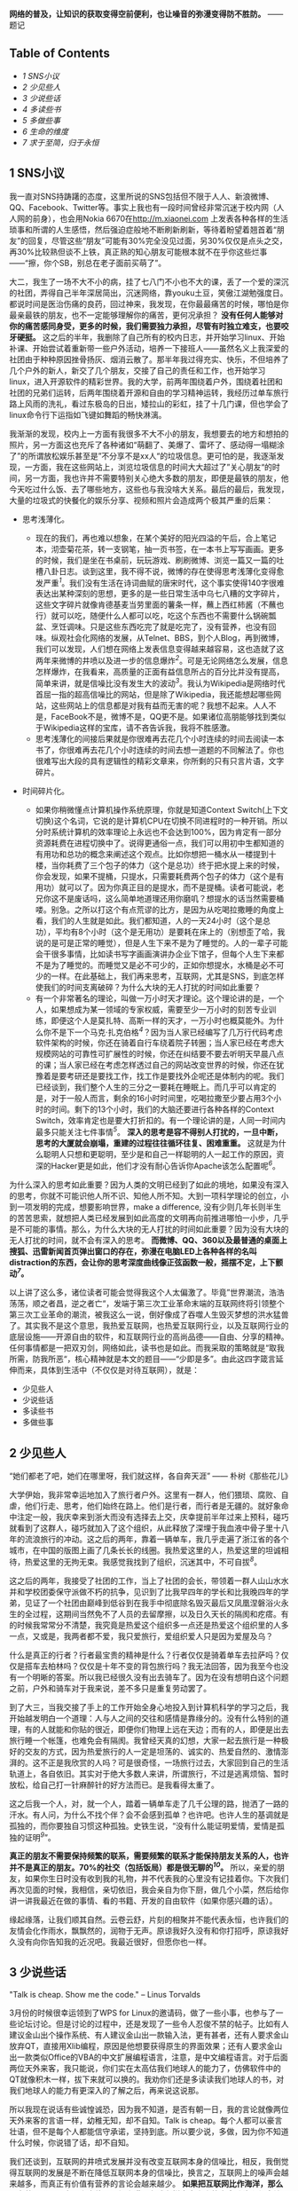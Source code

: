 *网络的普及，让知识的获取变得空前便利，也让噪音的弥漫变得防不胜防。*
------题记

<<table-of-contents>>
** Table of Contents
   :PROPERTIES:
   :CUSTOM_ID: table-of-contents
   :END:

<<text-table-of-contents>>

-  [[sec-1][1 SNS小议]]
-  [[sec-2][2 少见些人]]
-  [[sec-3][3 少说些话]]
-  [[sec-4][4 多读些书]]
-  [[sec-5][5 多做些事]]
-  [[sec-6][6 生命的维度]]
-  [[sec-7][7 求于至简，归于永恒]]

#+BEGIN_HTML
  <div id="outline-container-1" class="outline-2">
#+END_HTML

** 1 SNS小议
   :PROPERTIES:
   :CUSTOM_ID: sec-1
   :END:

#+BEGIN_HTML
  <div id="text-1" class="outline-text-2">
#+END_HTML

我一直对SNS持踌躇的态度，这里所说的SNS包括但不限于人人、新浪微博、QQ、Facebook、Twitter等。事实上我也有一段时间曾经非常沉迷于校内网（人人网的前身），也会用Nokia
6670在[[http://m.xiaonei.com]]
上发表各种各样的生活琐事和所谓的人生感悟，然后强迫症般地不断刷新刷新，等待着盼望着翘首着“朋友”的回复，尽管这些“朋友”可能有30%完全没见过面，另30%仅仅是点头之交，再30%比较熟但谈不上铁，真正熟的知心朋友可能根本就不在乎你这些烂事------“擦，你个SB，别总在老子面前买萌了”。

大二，我生了一场不大不小的病，挂了七八门不小也不大的课，丢了一个爱的深沉的社团，弄得自己半年深居简出，沉迷网络，靠youku土豆，笑傲江湖勉强度日。都说时间是医治伤痛的良药，回过神来，我发现，在你最最痛苦的时候，哪怕是你最亲最铁的朋友，也不一定能够理解你的痛苦，更何况承担？
*没有任何人能够对你的痛苦感同身受，更多的时候，我们需要独力承担，尽管有时独立难支，也要咬牙硬挺。*
这之后的半年，我删除了自己所有的校内日志，并开始学习linux、开始补课、开始尝试着重新带一些户外活动，培养一下接班人------虽然名义上我深爱的社团由于种种原因挫骨扬灰、烟消云散了。那半年我过得充实、快乐，不但培养了几个户外的新人，新交了几个朋友，交接了自己的责任和工作，也开始学习linux，进入开源软件的精彩世界。我的大学，前两年围绕着户外，围绕着社团和社团的兄弟们运转，后两年围绕着开源和自由的学习精神运转，我经历过单车旅行路上风雨的洗礼，看过东极岛的日出，矮拉山的彩虹，挂了十几门课，但也学会了linux命令行下运指如飞键如舞蹈的畅快淋漓。

我渐渐的发现，校内上一方面有我很多不大不小的朋友，我想要去的地方和想拍的照片，另一方面这也充斥了各种诸如“萌翻了、美爆了、雷坏了、感动得一塌糊涂了”的所谓放松娱乐甚至是”不分享不是xx人“的垃圾信息。更可怕的是，我逐渐发现，一方面，我在这些网站上，浏览垃圾信息的时间大大超过了”关心朋友“的时间，另一方面，我也许并不需要特别关心绝大多数的朋友，即便是最铁的朋友，他今天吃过什么饭、去了哪些地方，这些也与我没啥大关系。最后的最后，我发现，大量的垃圾式的快餐化的娱乐分享、视频和照片会造成两个极其严重的后果：

-  思考浅薄化。

   -  现在的我们，再也难以想象，在某个美好的阳光四溢的午后，合上笔记本，沏壶菊花茶，转一支钢笔，抽一页书签，在一本书上写写画画。更多的时候，我们是坐在书桌前，玩玩游戏、刷刷微博、浏览一篇又一篇的吐槽八卦日志。谈到这里，我不得不说，微博的存在使得思考浅薄化变得愈发严重^{[[fn.1][1]]}。我们没有生活在诗词曲赋的唐宋时代，这个事实使得140字很难表达出某种深刻的思想，更多的是一些日常生活中乌七八糟的文字碎片，这些文字碎片就像肯德基麦当劳里面的薯条一样，蘸上西红柿酱（不蘸也行）就可以吃，随便什么人都可以吃，吃这个东西也不需要什么锅碗瓢盆、烹饪调味。只是这些东西吃完了就是吃完了，没有营养，也没有回味。纵观社会化网络的发展，从Telnet、BBS，到个人Blog，再到微博，我们可以发现，人们想在网络上发表信息变得越来越容易，这也造就了这两年来微博的井喷以及进一步的信息爆炸^{[[fn.2][2]]}。可是无论网络怎么发展，信息怎样爆炸，在我看来，高质量的正面有益信息所占的百分比并没有提高，简单来讲，就是信噪比没有发生大的波动^{[[fn.3][3]]}。我认为Wikipedia是网络时代首屈一指的超高信噪比的网站，但是除了Wikipedia，我还能想起哪些网站，这些网站上的信息都是对我有益而无害的呢？我想不起来。人人不是，FaceBook不是，微博不是，QQ更不是。如果诸位高朋能够找到类似于Wikipedia这样的宝库，请不吝告诉我，我将不胜感激。
   -  思考浅薄化的间接后果就是你很难再去花几个小时连续的时间去阅读一本书了，你很难再去花几个小时连续的时间去想一道题的不同解法了。你也很难写出大段的具有逻辑性的精彩文章来，你所剩的只有只言片语，文字碎片。

-  时间碎片化。

   -  如果你稍微懂点计算机操作系统原理，你就是知道Context
      Switch(上下文切换)这个名词，它说的是计算机CPU在切换不同进程时的一种开销。所以分时系统计算机的效率理论上永远也不会达到100%，因为肯定有一部分资源耗费在进程切换中了。说得更通俗一点，我们可以用初中生都知道的有用功和总功的概念来阐述这个观点。比如你想把一桶水从一楼提到十楼，当你耗费了三个包子的体力（这个是总功）终于把水提上来的时候，你会发现，如果不提桶，只提水，只需要耗费两个包子的体力（这个是有用功）就可以了。因为你真正目的是提水，而不是提桶。读者可能说，老兄你这不是废话吗，这么简单地道理还用你磨叽？想提水的话当然需要桶喽。别急。之所以打这个有点荒谬的比方，是因为从吃喝拉撒睡的角度上看，我们的人生就是如此。我们都知道，人的一天24小时（这个是总功），平均有8个小时（这个是无用功）是要耗在床上的（别想歪了哈，我说的是可是正常的睡觉），但是人生下来不是为了睡觉的。人的一辈子可能会干很多事情，比如读书写字画画演讲办企业下馆子，但每个人生下来都不是为了睡觉的。而睡觉又是必不可少的，正如你想提水，水桶是必不可少的一样。在此基础上，我们再来思考，互联网，尤其是SNS，到底怎样使我们的时间支离破碎？为什么大块的无人打扰的时间如此重要？
   -  有一个非常著名的理论，叫做一万小时天才理论。这个理论讲的是，一个人，如果想成为某一领域的专家权威，需要至少一万小时的刻苦专业训练，即便这个人是莫扎特、高斯一样的天才，一万小时也概莫能外。为什么你不是下一个马克·扎克伯格^{[[fn.4][4]]}？因为当人家已经编写了几万行代码考虑软件架构的时候，你还在骑着自行车绕着院子转圈；当人家已经在考虑大规模网站的可靠性可扩展性的时候，你还在纠结要不要去听明天早晨八点的课；当人家已经在考虑怎样透过自己的网站改变世界的时候，你还在犹豫着是要考研还是要找工作，找工作是要找外企呢还是体制内的呢。我们已经谈到，我们整个人生的三分之一要耗在睡眠上。而几乎可以肯定的是，对于一般人而言，剩余的16小时时间里，吃喝拉撒至少要占用3个小时的时间。剩下的13个小时，我们的大脑还要进行各种各样的Context
      Switch，效率肯定也是要大打折扣的。有一个理论讲的是，人同一时间内最多只能关注七件事情^{[[fn.5][5]]}。
      *深入的思考是容不得别人打扰的，一旦中断，思考的大厦就会崩塌，重建的过程往往循环往复、困难重重。*
      这就是为什么聪明人只想和更聪明，至少是和自己一样聪明的人一起工作的原因，资深的Hacker更是如此，他们才没有耐心告诉你Apache该怎么配置呢^{[[fn.6][6]]}。

为什么深入的思考如此重要？因为人类的文明已经到了如此的境地，如果没有深入的思考，你就不可能识他人所不识、知他人所不知。大到一项科学理论的创立，小到一项发明的完成，想要影响世界，make
a difference,
没有少则几年长则半生的苦苦思索，就想把人类已经发展到如此高度的文明再向前推进哪怕一小步，几乎是不可能的事情。那么，为什么大块的无人打扰的时间如此重要？因为没有大块的无人打扰的时间，就不会有深入的思考。
*而微博、QQ、360以及最普通的桌面上搜狐、迅雷新闻首页弹出窗口的存在，弥漫在电脑LED上各种各样的名叫distraction的东西，会让你的思考深度曲线像正弦函数一般，摇摆不定，上下颤动^{[[fn.7][7]]}。*

以上讲了这么多，诸位读者可能会觉得我这个人太偏激了。毕竟”世界潮流，浩浩荡荡，顺之者昌，逆之者亡“，发端于第三次工业革命末端的互联网终将引领整个第三次工业革命的潮流，被我这么一说，倒好像成了吞噬人生毁灭梦想的洪水猛兽了。其实我不是这个意思，我热爱互联网，也热爱互联网行业，以及互联网行业的底层设施------开源自由的软件，和互联网行业的高尚品德------自由、分享的精神。任何事情都是一把双刃剑，网络如此，读书也是如此。而我采取的策略就是“取我所需，防我所恶“，核心精神就是本文的题目------“少即是多”。由此这四字箴言延伸而来，具体到生活中（不仅仅是对待互联网），就是：

-  少见些人
-  少说些话
-  多读些书
-  多做些事

#+BEGIN_HTML
  </div>
#+END_HTML

#+BEGIN_HTML
  </div>
#+END_HTML

#+BEGIN_HTML
  <div id="outline-container-2" class="outline-2">
#+END_HTML

** 2 少见些人
   :PROPERTIES:
   :CUSTOM_ID: sec-2
   :END:

#+BEGIN_HTML
  <div id="text-2" class="outline-text-2">
#+END_HTML

“她们都老了吧，她们在哪里呀，我们就这样，各自奔天涯” ------
朴树《那些花儿》

大学伊始，我非常幸运地加入了旅行者户外。这里有一群人，他们猥琐、腐败、自虐，他们行走、思考，他们始终在路上。他们是行者，而行者是无疆的。就好象命中注定一般，我庆幸来到浙大而没有选择去上交，庆幸提前半年过来上预科，碰巧就看到了这群人，碰巧就加入了这个组织，从此释放了深埋于我血液中骨子里十八年的流浪旅行的冲动。这之后的两年，靠着一辆单车，我几乎走遍了浙江省的各个城市，在中国的版图上画了几条长长的线圈。我热爱这里的人，热爱这里的坦诚相待，热爱这里的无拘无束。我感觉我找到了组织，沉迷其中，不可自拔^{[[fn.8][8]]}。

这之后的两年，我接受了社团的工作，当上了社团的会长，带领着一群人山山水水并和学校团委保守派做不朽的抗争，见识到了比我早四年的学长和比我晚四年的学弟，见证了一个社团由巅峰到低谷到在我手中彻底除名毁灭最后又凤凰涅磐浴火永生的全过程，这期间当然免不了人员的去留摩擦，以及日久天长的隔阂和疙瘩。有的时候我常常分不清楚，我究竟是热爱这个组织多一点还是热爱这个组织里的人多一点，又或是，我两者都不爱，我只爱旅行，爱组织爱人只是因为爱屋及乌？

什么是真正的行者？行者最宝贵的精神是什么？行者仅仅是骑着单车去拉萨吗？仅仅是搭车去柏林吗？仅仅是十年不变的背包旅行吗？我无法回答，因为我至今也没有一个明晰的答案。所以我已经很久没有出去骑车了。因为在没有想明白这个问题之前，户外和骑车对于我来说，差不多只是重复劳动罢了。

到了大三，当我交接了手上的工作开始全身心地投入到计算机科学的学习之后，我开始越发明白一个道理：人与人之间的交往和感情是靠缘分的。没有什么特别的道理，有的人就能和你贴的很近，即便你们物理上远在天边；而有的人，即便是出去旅行睡一个帐篷，也难免会有隔阂。我曾经天真的幻想，大家一起去旅行是一种极好的交友的方式，因为热爱旅行的人一定是坦荡的、诚实的、热爱自然的、激情澎湃的。这不正是我欣赏的人吗？可是很奇怪，一场旅行过去，大家回到自己的生活轨道上，各自依旧。其实对于绝大多数人来讲，所谓旅行，不过是逃离烦恼、暂时放松，给自己打一针麻醉针的好方法而已。是我看得太重了。

这之后我一个人，对，就一个人，踏着一辆单车走了几千公理的路，抛洒了一路的汗水。有人问，为什么不找个伴？会不会感到孤单？也许吧。也许人生的基调就是孤独的，而你要独自习惯这种孤独。史铁生说，“没有什么能证明爱情，爱情是孤独的证明^{[[fn.9][9]]}”。

*真正的朋友不需要保持频繁的联系，需要频繁的联系才能保持朋友关系的人，也许并不是真正的朋友。70%的社交（包括饭局）都是很无聊的^{[[fn.10][10]]}。*
所以，亲爱的朋友，如果你生日时没有收到我的礼物，并不代表我的心里没有记挂着你。下次我们再次见面的时候，我相信，亲切依旧，我会亲自为你下厨，做几个小菜，然后给你讲一讲我最近在做的事情、看的书籍、开发的自由软件（如果你感兴趣的话）。

缘起缘落，让我们顺其自然。云卷云舒，片刻的相聚并不能代表永恒，也许我们的友情会化作雨水，飘飘然的，润物于无声。原谅我好久没有和你打招呼，原谅我好久没有向你告知我的近况吧。我最近很好，但愿你也一样。

#+BEGIN_HTML
  </div>
#+END_HTML

#+BEGIN_HTML
  </div>
#+END_HTML

#+BEGIN_HTML
  <div id="outline-container-3" class="outline-2">
#+END_HTML

** 3 少说些话
   :PROPERTIES:
   :CUSTOM_ID: sec-3
   :END:

#+BEGIN_HTML
  <div id="text-3" class="outline-text-2">
#+END_HTML

"Talk is cheap. Show me the code." -- Linus Torvalds

3月份的时候很幸运领到了WPS for
Linux的邀请码，做了一些小事，也参与了一些论坛讨论。但是讨论的过程中，还是发现了一些令人忍俊不禁的帖子。比如有人建议金山出个操作系统、有人建议金山出一款输入法，更有甚者，还有人要求金山放弃QT，直接用Xlib编程，原因是他想要获得原生的界面效果；还有人要求金山出一款类似Office的VBA的中文扩展编程语言，注意，是中文编程语言。对于后面两位天外来客，我只能说，你们实在太高估我们地球人的能力了，仿佛软件中的QT就像积木一样，拔下来就可以换的。我劝你们还是多读读我们地球人的书，对我们地球人的能力有更深入的了解之后，再来说这说那。

所以我现在说话有些诚惶诚恐，因为我不知道，是否有朝一日，我的言论就像两位天外来客的言语一样，幼稚无知，却不自知。Talk
is
cheap。每个人都可以豪言壮语，但不是每个人都能信守承诺，坚持到底。所以要少说，多做，因为你不知道什么时候，你说错了话，却不自知。

我们还谈到，互联网的井喷式发展并没有改变互联网本身的信噪比，相反，我倒觉得互联网的发展是不断在降低互联网本身的信噪比，换言之，互联网上的噪声会越来越多，而真正有价值有营养的言论会越来越少。
*如果把互联网比作海洋，那么现在的互联网，水面上水体里已经充满了各式各样大大小小的文字碎片和信息垃圾。*
而这种趋势恰恰又是互联网繁荣发展必不可少的动力。因为互联网若想发展，就必须从阳春白雪的[[http://zh.wikipedia.org/zh-cn/ARPANET][APRANET]]
------只给学校、教授和国防部用的网络，逐渐变成平等、开放、自由、信息获取和制造愈发方便的INTERNET。所以你会发现，从Telnet到BBS，从个人Blog到MicroBlog，我们制造信息的流程越来越简单，分享信息的方式越来越扁平，获取信息的手段也越来越迅捷。这极大地满足了劳苦大众唠叨猎奇和八卦的本性，使得原先在路灯下大叔旁棋盘边上的家长里短转移到了互联网上，特别是微博上。而事实上是，这些“碎碎念”般的文字碎片对你个人而言，不仅无用，而且有害。因为它会使你的思维和时间变得“碎碎念”化，这点我前面已经阐述过的。

我们没有办法改变互联网“碎碎念”化的这种趋势，但是一方面可以从自身做起，少给互联网制造一些垃圾信息（事实上我也会碎碎念，只不过我的主战场在豆瓣，看得人少，所以我也就不必担心会过多干扰他人的思维和生活）；另一方面，可以想办法给互联网制造一些有营养的东西，恬不知耻的例子，比如这篇博客\^\_\^
。

#+BEGIN_HTML
  </div>
#+END_HTML

#+BEGIN_HTML
  </div>
#+END_HTML

#+BEGIN_HTML
  <div id="outline-container-4" class="outline-2">
#+END_HTML

** 4 多读些书
   :PROPERTIES:
   :CUSTOM_ID: sec-4
   :END:

#+BEGIN_HTML
  <div id="text-4" class="outline-text-2">
#+END_HTML

“求知欲是治疗无聊的良方，求知欲本身无药可治^{[[fn.11][11]]}。”

大二大三的时候，我曾经苦苦思索，人为了什么而活？最后得到的答案是两个字：快乐。具体说来，活着一是为了让自己快乐，二是为了给他人带去快乐。这几乎也可以推导出另一个重要的命题------人生下来就是要受苦的^{[[fn.12][12]]}。我们常常讲，人生之不如意，十有八九。不可选择的出身，无法追回的时间，聚散离别的亲友，独自一人的落寞，无可避免，无法选择。但我们这代人是幸运的，我们没有经历恐怖的文革，却享受了改革的成果。所以我相信，在这篇文章的众位读者里，95%的人都没有也不会有过饿肚子的感觉。
*那么归结起来，我们活着就是吃饱了撑的，没事找事，反正得找点乐子，否则会无聊，会空虚，再之后就是碎碎念了\^\_\^
。*

找乐子的方式各种各样，找到的乐子也不一而足。
*乐子有深浅之分、长短之别。*
读书所带来的乐趣，深邃而持久，远比饱餐一顿、高歌一曲更能满足人类的精神需求。可悲的是，人们已经不再阅读了，连乔布斯都这么说。有人说，使人毕业后拉开差距的，不是8个小时的工作时间，而是8小时外的业余时间。我承认这句话很有道理也很精辟，一针见血地指出了业余时间看书学习的重要性，但是我并不是100%赞同这种说法。因为在我看来，读书应该是很纯粹的活动，就是为了读书，完全不是为了什么拉开差距，更不要妄谈钱权地位影响力了（这可能是很多人对于差距的定义吧）。越是为了“拉开差距”而去读书的人，其往往会越走越偏，领会不到读书的真谛。

这或许也是当今中国教育的一大弊病和恶果吧。

#+BEGIN_HTML
  </div>
#+END_HTML

#+BEGIN_HTML
  </div>
#+END_HTML

#+BEGIN_HTML
  <div id="outline-container-5" class="outline-2">
#+END_HTML

** 5 多做些事
   :PROPERTIES:
   :CUSTOM_ID: sec-5
   :END:

#+BEGIN_HTML
  <div id="text-5" class="outline-text-2">
#+END_HTML

“用勇气去改变可以改变的事情，用胸怀去接受不能改变的事情，用智慧去分辨二者的不同。”
------李开复

我相信，如果李开复老师不是童年就移居美国，今天的创新工厂可能未必存在；如果陈士骏先生不是童年就移居了美国，也未必会有Youtube。有些东西是无法选择的，比如出身。一个农民的儿子和一个教授的儿子起点是不一样的；一个贵州山区的孩子和一个北京的孩子，出路也是不一样的。因为世界上本来就没有绝对的公平。

常有人讲，Your time is limited, you must follow your
heart^{[[fn.13][13]]}。可是很多人连明白这个道理的机会都没有，一辈子就那么过去了。我很庆幸，在我二十岁出头，还不算太晚的时候，就已经明白"follow
my
heart（我随心动）"的这个道理了，所以我是个不循礼法、不懂屈服、特别能折腾的人。因为我明白，生命有限，如果我可以在有限的时间里做更多的事情，那么我就是在变相延长着我自己的生命。

我有一个观点，人生在于有目的地折腾。

我现在还有一个烦恼，就是始终无法克服起床困难综合症。

#+BEGIN_HTML
  </div>
#+END_HTML

#+BEGIN_HTML
  </div>
#+END_HTML

#+BEGIN_HTML
  <div id="outline-container-6" class="outline-2">
#+END_HTML

** 6 生命的维度
   :PROPERTIES:
   :CUSTOM_ID: sec-6
   :END:

#+BEGIN_HTML
  <div id="text-6" class="outline-text-2">
#+END_HTML

如果你看过[[http://movie.douban.com/subject/3194941/][Dimensions: A Walk
Through
Mathematics]]，你就会理解在艾舍儿的画作《爬虫》中的蜥蜴的困境，它生活在二维空间，因而几乎永远无法得到直观的三维认识。三维空间对二维动物的想象力而言，就如四维空间的相对论之于绝大多数人类的认知一样（我也不理解相对论），就是一个彻头彻尾的悲剧。

既然如此，为什么还要谈维度？什么是生命的维度？

我以为，人的生命是有维度的，读书是生命的一个维度，旅行是生命的另一个维度，写作画画也可以是生命的一个维度，搞科研发论文也可以是生命的一个维度。更多的维度需要由你自己来定义。之所以借用Dimensions的引用，是想说明一个观点，那就是人要勇于尝试。因为你永远无法预料，什么样的尝试会给你打来什么样的机遇、会给你的生命增加怎样的维度。生命的维度越高，人判断事情的本领也会越强，正如三维空间的人类比之于二维空间上的蜥蜴，可以看懂正立方体，但是比之于四维空间的人（假设有这样的生物），我们又几乎无法理解超立方体的存在了。但是你不理解，并不代表它就不存在。它一直在，只是你无法领略它的美。

旅行就是这样。在我上大学之前，我从来无法想象，一个人，可以盯着烈日、冒着风雨、背着行李、踏着单车冲上青藏高原，但后来我做到了，其实也远没有那么难。一旦你意识到外维空间的存在，你就会像影片中那只爬出二维空间走进三维空间的蜥蜴一样，领略高维空间的美，并看着自己的同伴在低维空间力徘徊迷茫，不知所措。旅行带给了我很多财富，它让我更淡定地面对惨淡的人生，并且去尝试在各个角度上寻找突破，不断地想办法给自己的生命拓展出新的维度。

#+BEGIN_HTML
  </div>
#+END_HTML

#+BEGIN_HTML
  </div>
#+END_HTML

#+BEGIN_HTML
  <div id="outline-container-7" class="outline-2">
#+END_HTML

** 7 求于至简，归于永恒
   :PROPERTIES:
   :CUSTOM_ID: sec-7
   :END:

#+BEGIN_HTML
  <div id="text-7" class="outline-text-2">
#+END_HTML

在所有的SNS网站以及所有的中国互联网公司中，我最喜欢的是豆瓣。它没有微博的喧闹，也没有校内的八卦无聊。它不跟风，却坚持自己的理念，做一家慢公司^{[[fn.14][14]]}，通过对产品和用户体验的绝对专注和持续改进，不断的改进用户体验，给用户创造价值。虽然这个过程难免一波三折，并且并不是所有人都能理解（绝大多数是因为狗日的中国网络审查制度），但是不可否认，豆瓣网的整体用户素质绝对是各大SNS中数一数二的。单凭这点，就足以让我抛弃所有其他的SNS，投身豆瓣了。更可贵的是，豆瓣是一个高信噪比的网站，我在上面的所得，包括高手的书评影评、一些颇有质量的博文订阅，以及对自己学习历程的记录，都让我受益匪浅。

*顺便说一句，中国互联网公司的惯用手法就是耍流氓，不光对美帝耍，对国内用户也毫不客气。鉴别这类流氓网站有一个最简单的一个评判标准------看看能不能方便的注销账户。*
以此标准，百度、新浪、人人都是流氓网站，操着为用户服务的口号，背地里却耍着请神容易送神难的手段，就是不让你注销、就是不让你离开、就是要不断地发邮件骚扰你、就是想让你“多回头看我两眼”、就是想让你的时间思考碎碎化。他娘的，如果不是有GFW的存在，我会用人人、百度？

少即是多，试着使自己的生活简单化、心灵单纯化，给自己留出点时间看看书、写写字，哪怕做做白日梦也好的。

只有求于至简，才能归于永恒。^{[[fn.15][15]]}

--

<<footnotes>>
** Footnotes:
   :PROPERTIES:
   :CUSTOM_ID: footnotes
   :CLASS: footnotes
   :END:

<<text-footnotes>>
^{[[fnr.1][1]]}
我没有说微博不好，事实上我认为微博和BBS、博客一样，是网络信息源平民化过程中的一个自然而然的必要产物。

^{[[fnr.2][2]]}
同时也造就了一批打着“云计算”、“云存储”、“大数据”的创业的和非创业的公司企业\^\_\^
。

^{[[fnr.3][3]]} [[http://book.douban.com/subject/5379664/][《浅薄》]]，
我近期的想读书籍之一。

^{[[fnr.4][4]]} 参看这篇
[[http://book.douban.com/review/5028992/][《Facebook效应》]] 的书评

^{[[fnr.5][5]]}
未鹏的[[http://book.douban.com/subject/6709809/%20][《暗时间》]]这本书里，有关于语言、思维、大脑、时间非常精彩的论述。

^{[[fnr.6][6]]}
阮一峰翻译的的[[http://book.douban.com/subject/4163938/][《软件随想录》]]
里面有一些非常精辟的关于聪明人、Hacker的论述。

^{[[fnr.7][7]]}
如何避免这些分散注意力的东西，这是我写作这篇文章和《打造高效的工作环境》系列文章的主要动因之一。

^{[[fnr.8][8]]} 沉溺其中、不可自拔是改变世界、成就梦想的必由之路。

^{[[fnr.9][9]]} 感谢Wooooonderful告知我这句话。

^{[[fnr.10][10]]}
70%...这个是俞敏洪老师微博上的观点，这里再次郑重推荐下俞敏洪老师的"[[http://chuangye.umiwi.com/2011/0412/13808.shtml][创业传记]]"，
会让你对人生、中国的人情社会，以及朋友关系有很深的思考。

^{[[fnr.11][11]]} 豆瓣上的一句话，忘记出处了

^{[[fnr.12][12]]} 这也是俞敏洪老师的观点。

^{[[fnr.13][13]]}
[[http://v.youku.com/v_show/id_XMjYzNTE0MTA4.html][乔布斯在斯坦福大学的演讲]]

^{[[fnr.14][14]]}
参考[[http://tech.163.com/10/1012/16/6IQC1FUJ000915BF.html][豆瓣：“慢公司”]]

^{[[fnr.15][15]]}
[[http://book.douban.com/subject/3670621/][《计算机的心智------操作系统之哲学原理》]]

#+BEGIN_HTML
  </div>
#+END_HTML

#+BEGIN_HTML
  </div>
#+END_HTML
